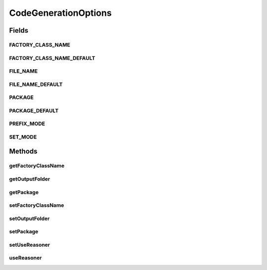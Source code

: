 .. java:import:: java.io File

.. java:import:: java.io IOException

.. java:import:: java.io InputStreamReader

.. java:import:: java.io Reader

.. java:import:: java.net URL

.. java:import:: java.util EnumMap

CodeGenerationOptions
=====================

.. java:package:: org.protege.owl.codegeneration
   :noindex:

.. java:type:: public class CodeGenerationOptions

   This class stores the data required for owl code generator.

   :author: z.khan

Fields
------
FACTORY_CLASS_NAME
^^^^^^^^^^^^^^^^^^

.. java:field:: public static final String FACTORY_CLASS_NAME
   :outertype: CodeGenerationOptions

FACTORY_CLASS_NAME_DEFAULT
^^^^^^^^^^^^^^^^^^^^^^^^^^

.. java:field:: public static final String FACTORY_CLASS_NAME_DEFAULT
   :outertype: CodeGenerationOptions

FILE_NAME
^^^^^^^^^

.. java:field:: public static final String FILE_NAME
   :outertype: CodeGenerationOptions

FILE_NAME_DEFAULT
^^^^^^^^^^^^^^^^^

.. java:field:: public static final String FILE_NAME_DEFAULT
   :outertype: CodeGenerationOptions

PACKAGE
^^^^^^^

.. java:field:: public static final String PACKAGE
   :outertype: CodeGenerationOptions

PACKAGE_DEFAULT
^^^^^^^^^^^^^^^

.. java:field:: public static final String PACKAGE_DEFAULT
   :outertype: CodeGenerationOptions

PREFIX_MODE
^^^^^^^^^^^

.. java:field:: public static final String PREFIX_MODE
   :outertype: CodeGenerationOptions

SET_MODE
^^^^^^^^

.. java:field:: public static final String SET_MODE
   :outertype: CodeGenerationOptions

Methods
-------
getFactoryClassName
^^^^^^^^^^^^^^^^^^^

.. java:method:: public String getFactoryClassName()
   :outertype: CodeGenerationOptions

getOutputFolder
^^^^^^^^^^^^^^^

.. java:method:: public File getOutputFolder()
   :outertype: CodeGenerationOptions

getPackage
^^^^^^^^^^

.. java:method:: public String getPackage()
   :outertype: CodeGenerationOptions

setFactoryClassName
^^^^^^^^^^^^^^^^^^^

.. java:method:: public void setFactoryClassName(String value)
   :outertype: CodeGenerationOptions

setOutputFolder
^^^^^^^^^^^^^^^

.. java:method:: public void setOutputFolder(File file)
   :outertype: CodeGenerationOptions

setPackage
^^^^^^^^^^

.. java:method:: public void setPackage(String value)
   :outertype: CodeGenerationOptions

setUseReasoner
^^^^^^^^^^^^^^

.. java:method:: public void setUseReasoner(boolean useReasoner)
   :outertype: CodeGenerationOptions

useReasoner
^^^^^^^^^^^

.. java:method:: public boolean useReasoner()
   :outertype: CodeGenerationOptions

